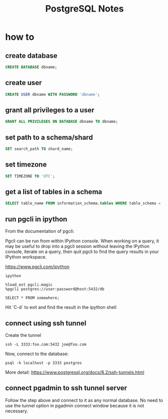 #+TITLE: PostgreSQL Notes

* how to
** create database
#+BEGIN_SRC sql
CREATE DATABASE dbname;
#+END_SRC

** create user
#+BEGIN_SRC sql
CREATE USER dbname WITH PASSWORD 'dbname';
#+END_SRC

** grant all privileges to a user
#+BEGIN_SRC sql
GRANT ALL PRIVILEGES ON DATABASE dbname TO dbname;
#+END_SRC

** set path to a schema/shard
#+BEGIN_SRC sql
SET search_path TO shard_name;
#+END_SRC

** set timezone
#+BEGIN_SRC sql
SET TIMEZONE TO 'UTC';
#+END_SRC

** get a list of tables in a schema
#+BEGIN_SRC sql
SELECT table_name FROM information_schema.tables WHERE table_schema = 'public'
#+END_SRC

** run pgcli in ipython

From the documentation of pgcli:

Pgcli can be run from within IPython console. When working on a query,
it may be useful to drop into a pgcli session without leaving the
IPython console, iterate on a query, then quit pgcli to find the query
results in your IPython workspace.

[[https://www.pgcli.com/ipython][https://www.pgcli.com/ipython]]

#+BEGIN_SRC shell
ipython

%load_ext pgcli.magic
%pgcli postgres://user:password@host:5432/db

SELECT * FROM somewhere;
#+END_SRC

Hit `C-d` to exit and find the result in the ipython shell

** connect using ssh tunnel

Create the tunnel

#+BEGIN_SRC shell
ssh -L 3333:foo.com:5432 joe@foo.com
#+END_SRC

Now, connect to the database:

#+BEGIN_SRC shell
psql -h localhost -p 3333 postgres
#+END_SRC

More detail: https://www.postgresql.org/docs/8.2/ssh-tunnels.html

** connect pgadmin to ssh tunnel server

Follow the step above and connect to it as any normal database. No
need to use the tunnel option in pgadmin connect window because it is
not necessary.
